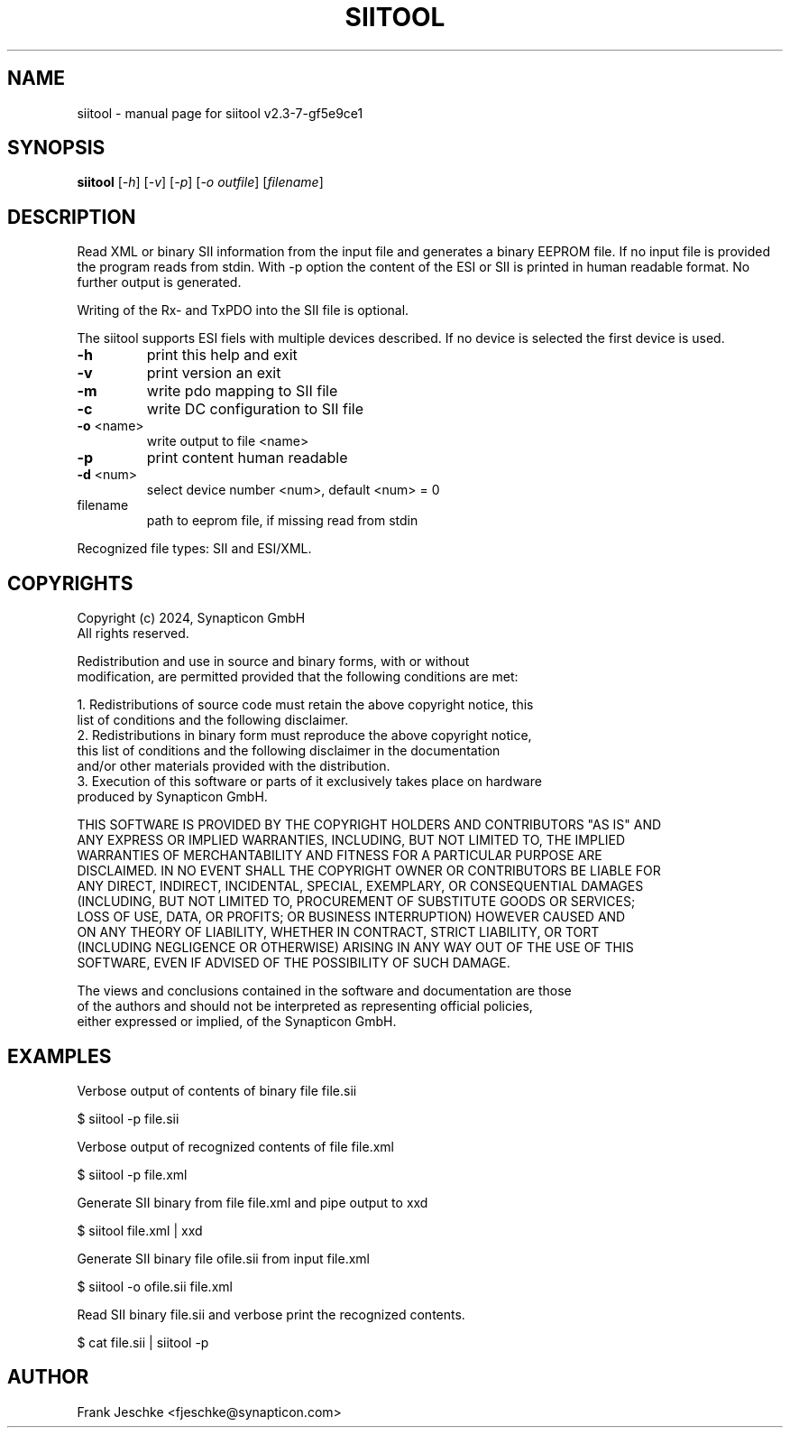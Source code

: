 .\" DO NOT MODIFY THIS FILE!  It was generated by help2man 1.49.3.
.TH SIITOOL "1" "August 2024" "siitool v2.3-7-gf5e9ce1" "User Commands"
.SH NAME
siitool \- manual page for siitool v2.3-7-gf5e9ce1
.SH SYNOPSIS
.B siitool
[\fI\,-h\/\fR] [\fI\,-v\/\fR] [\fI\,-p\/\fR] [\fI\,-o outfile\/\fR] [\fI\,filename\/\fR]
.SH DESCRIPTION
Read XML or binary SII information from the input file and generates a binary
EEPROM file.  If no input file is provided the program reads from stdin. With
-p option the content of the ESI or SII is printed in human readable format. No
further output is generated.

Writing of the Rx- and TxPDO into the SII file is optional.

The siitool supports ESI fiels with multiple devices described. If no device is
selected the first device is used.
.TP
\fB\-h\fR
print this help and exit
.TP
\fB\-v\fR
print version an exit
.TP
\fB\-m\fR
write pdo mapping to SII file
.TP
\fB\-c\fR
write DC configuration to SII file
.TP
\fB\-o\fR <name>
write output to file <name>
.TP
\fB\-p\fR
print content human readable
.TP
\fB\-d\fR <num>
select device number <num>, default <num> = 0
.TP
filename
path to eeprom file, if missing read from stdin
.PP
Recognized file types: SII and ESI/XML.
.SH COPYRIGHTS
  Copyright (c) 2024, Synapticon GmbH
  All rights reserved.

  Redistribution and use in source and binary forms, with or without
  modification, are permitted provided that the following conditions are met:

  1. Redistributions of source code must retain the above copyright notice, this
     list of conditions and the following disclaimer.
  2. Redistributions in binary form must reproduce the above copyright notice,
     this list of conditions and the following disclaimer in the documentation
     and/or other materials provided with the distribution.
  3. Execution of this software or parts of it exclusively takes place on hardware
      produced by Synapticon GmbH.

   THIS SOFTWARE IS PROVIDED BY THE COPYRIGHT HOLDERS AND CONTRIBUTORS "AS IS" AND
   ANY EXPRESS OR IMPLIED WARRANTIES, INCLUDING, BUT NOT LIMITED TO, THE IMPLIED
   WARRANTIES OF MERCHANTABILITY AND FITNESS FOR A PARTICULAR PURPOSE ARE
   DISCLAIMED. IN NO EVENT SHALL THE COPYRIGHT OWNER OR CONTRIBUTORS BE LIABLE FOR
   ANY DIRECT, INDIRECT, INCIDENTAL, SPECIAL, EXEMPLARY, OR CONSEQUENTIAL DAMAGES
   (INCLUDING, BUT NOT LIMITED TO, PROCUREMENT OF SUBSTITUTE GOODS OR SERVICES;
   LOSS OF USE, DATA, OR PROFITS; OR BUSINESS INTERRUPTION) HOWEVER CAUSED AND
   ON ANY THEORY OF LIABILITY, WHETHER IN CONTRACT, STRICT LIABILITY, OR TORT
   (INCLUDING NEGLIGENCE OR OTHERWISE) ARISING IN ANY WAY OUT OF THE USE OF THIS
   SOFTWARE, EVEN IF ADVISED OF THE POSSIBILITY OF SUCH DAMAGE.

   The views and conclusions contained in the software and documentation are those
   of the authors and should not be interpreted as representing official policies,
   either expressed or implied, of the Synapticon GmbH.
.SH EXAMPLES
Verbose output of contents of binary file file.sii

  $ siitool -p file.sii

Verbose output of recognized contents of file file.xml

  $ siitool -p file.xml

Generate SII binary from file file.xml and pipe output to xxd

  $ siitool file.xml | xxd

Generate SII binary file ofile.sii from input file.xml

  $ siitool -o ofile.sii file.xml

Read SII binary file.sii and verbose print the recognized contents.

  $ cat file.sii | siitool -p
.SH AUTHOR
Frank Jeschke <fjeschke@synapticon.com>

